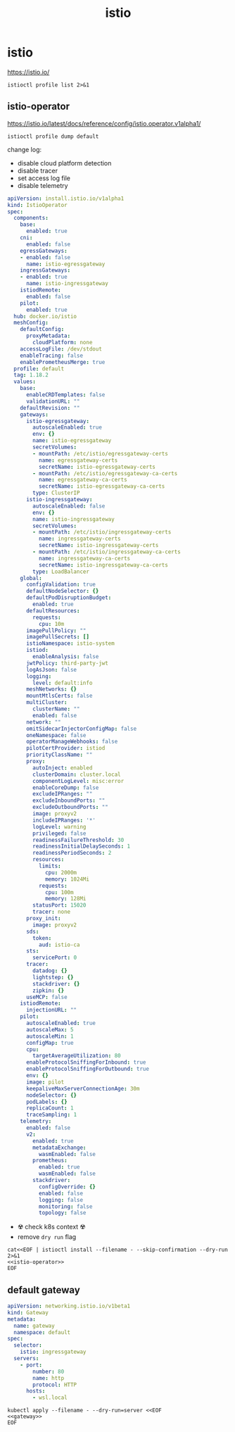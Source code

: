 #+TITLE: istio
#+STARTUP: showall hideblocks

* istio
https://istio.io/

#+begin_src shell :results output
  istioctl profile list 2>&1
#+end_src

** istio-operator
https://istio.io/latest/docs/reference/config/istio.operator.v1alpha1/

#+begin_src shell :results output :wrap src yaml
  istioctl profile dump default
#+end_src

change log:
- disable cloud platform detection
- disable tracer
- set access log file
- disable telemetry

#+name: istio-operator
#+begin_src yaml
  apiVersion: install.istio.io/v1alpha1
  kind: IstioOperator
  spec:
    components:
      base:
        enabled: true
      cni:
        enabled: false
      egressGateways:
      - enabled: false
        name: istio-egressgateway
      ingressGateways:
      - enabled: true
        name: istio-ingressgateway
      istiodRemote:
        enabled: false
      pilot:
        enabled: true
    hub: docker.io/istio
    meshConfig:
      defaultConfig:
        proxyMetadata:
          cloudPlatform: none
      accessLogFile: /dev/stdout
      enableTracing: false
      enablePrometheusMerge: true
    profile: default
    tag: 1.18.2
    values:
      base:
        enableCRDTemplates: false
        validationURL: ""
      defaultRevision: ""
      gateways:
        istio-egressgateway:
          autoscaleEnabled: true
          env: {}
          name: istio-egressgateway
          secretVolumes:
          - mountPath: /etc/istio/egressgateway-certs
            name: egressgateway-certs
            secretName: istio-egressgateway-certs
          - mountPath: /etc/istio/egressgateway-ca-certs
            name: egressgateway-ca-certs
            secretName: istio-egressgateway-ca-certs
          type: ClusterIP
        istio-ingressgateway:
          autoscaleEnabled: false
          env: {}
          name: istio-ingressgateway
          secretVolumes:
          - mountPath: /etc/istio/ingressgateway-certs
            name: ingressgateway-certs
            secretName: istio-ingressgateway-certs
          - mountPath: /etc/istio/ingressgateway-ca-certs
            name: ingressgateway-ca-certs
            secretName: istio-ingressgateway-ca-certs
          type: LoadBalancer
      global:
        configValidation: true
        defaultNodeSelector: {}
        defaultPodDisruptionBudget:
          enabled: true
        defaultResources:
          requests:
            cpu: 10m
        imagePullPolicy: ""
        imagePullSecrets: []
        istioNamespace: istio-system
        istiod:
          enableAnalysis: false
        jwtPolicy: third-party-jwt
        logAsJson: false
        logging:
          level: default:info
        meshNetworks: {}
        mountMtlsCerts: false
        multiCluster:
          clusterName: ""
          enabled: false
        network: ""
        omitSidecarInjectorConfigMap: false
        oneNamespace: false
        operatorManageWebhooks: false
        pilotCertProvider: istiod
        priorityClassName: ""
        proxy:
          autoInject: enabled
          clusterDomain: cluster.local
          componentLogLevel: misc:error
          enableCoreDump: false
          excludeIPRanges: ""
          excludeInboundPorts: ""
          excludeOutboundPorts: ""
          image: proxyv2
          includeIPRanges: '*'
          logLevel: warning
          privileged: false
          readinessFailureThreshold: 30
          readinessInitialDelaySeconds: 1
          readinessPeriodSeconds: 2
          resources:
            limits:
              cpu: 2000m
              memory: 1024Mi
            requests:
              cpu: 100m
              memory: 128Mi
          statusPort: 15020
          tracer: none
        proxy_init:
          image: proxyv2
        sds:
          token:
            aud: istio-ca
        sts:
          servicePort: 0
        tracer:
          datadog: {}
          lightstep: {}
          stackdriver: {}
          zipkin: {}
        useMCP: false
      istiodRemote:
        injectionURL: ""
      pilot:
        autoscaleEnabled: true
        autoscaleMax: 5
        autoscaleMin: 1
        configMap: true
        cpu:
          targetAverageUtilization: 80
        enableProtocolSniffingForInbound: true
        enableProtocolSniffingForOutbound: true
        env: {}
        image: pilot
        keepaliveMaxServerConnectionAge: 30m
        nodeSelector: {}
        podLabels: {}
        replicaCount: 1
        traceSampling: 1
      telemetry:
        enabled: false
        v2:
          enabled: true
          metadataExchange:
            wasmEnabled: false
          prometheus:
            enabled: true
            wasmEnabled: false
          stackdriver:
            configOverride: {}
            enabled: false
            logging: false
            monitoring: false
            topology: false

#+end_src

- ☢️ check k8s context ☢️
- remove ~dry run~ flag
#+begin_src shell :noweb yes :results output
  cat<<EOF | istioctl install --filename - --skip-confirmation --dry-run 2>&1
  <<istio-operator>>
  EOF
#+end_src

** default gateway
#+name: gateway
#+begin_src yaml
  apiVersion: networking.istio.io/v1beta1
  kind: Gateway
  metadata:
    name: gateway
    namespace: default
  spec:
    selector:
      istio: ingressgateway
    servers:
      - port:
          number: 80
          name: http
          protocol: HTTP
        hosts:
          - wsl.local
#+end_src

#+begin_src shell :noweb yes
  kubectl apply --filename - --dry-run=server <<EOF
  <<gateway>>
  EOF
#+end_src

